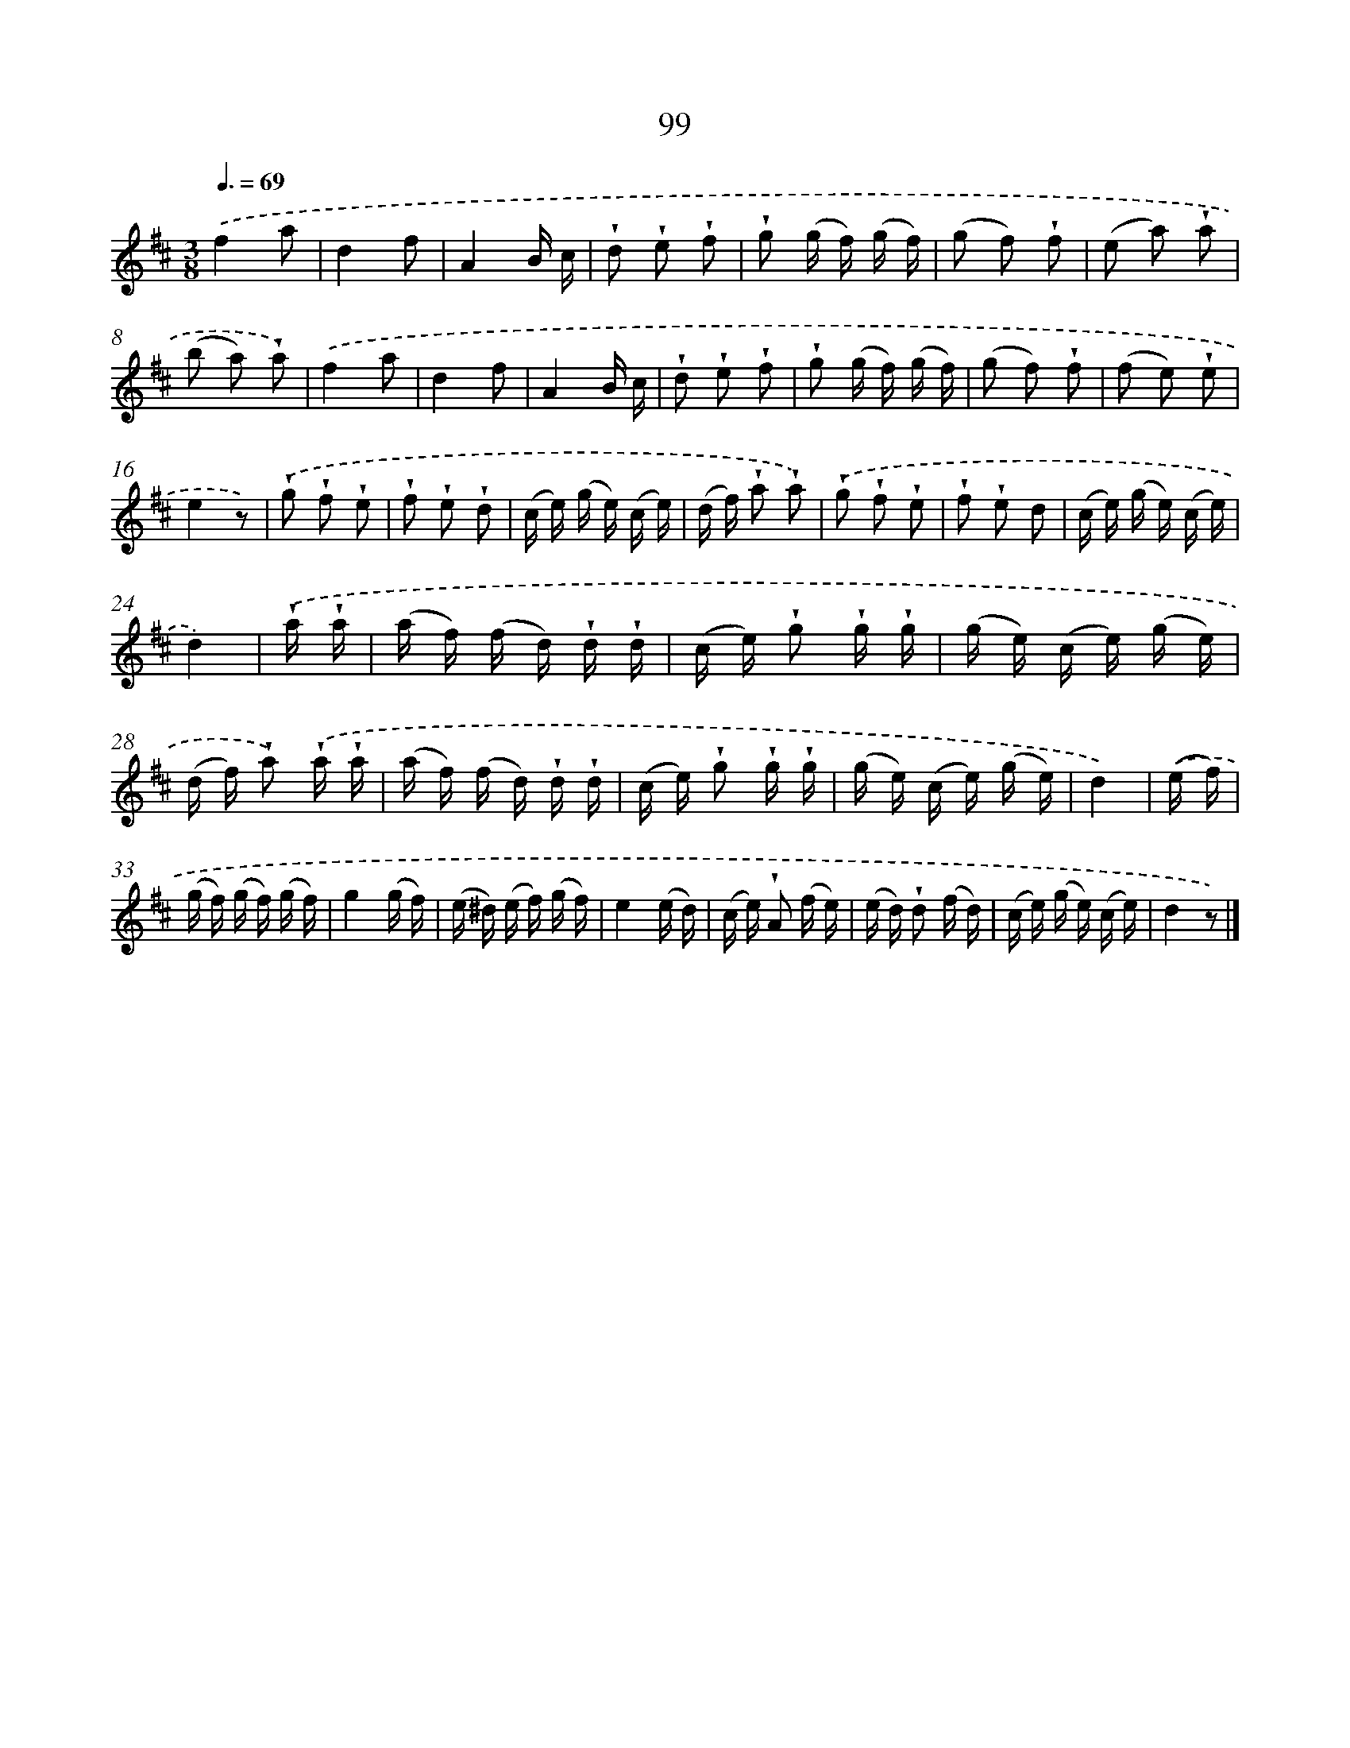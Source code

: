 X: 5795
T: 99
%%abc-version 2.0
%%abcx-abcm2ps-target-version 5.9.1 (29 Sep 2008)
%%abc-creator hum2abc beta
%%abcx-conversion-date 2018/11/01 14:36:22
%%humdrum-veritas 583204247
%%humdrum-veritas-data 2127277056
%%continueall 1
%%barnumbers 0
L: 1/16
M: 3/8
Q: 3/8=69
K: D clef=treble
.('f4a2 |
d4f2 |
A4B c |
!wedge!d2 !wedge!e2 !wedge!f2 |
!wedge!g2 (g f) (g f) |
(g2 f2) !wedge!f2 |
(e2 a2) !wedge!a2 |
(b2 a2) !wedge!a2) |
.('f4a2 |
d4f2 |
A4B c |
!wedge!d2 !wedge!e2 !wedge!f2 |
!wedge!g2 (g f) (g f) |
(g2 f2) !wedge!f2 |
(f2 e2) !wedge!e2 |
e4z2) |
.('!wedge!g2 !wedge!f2 !wedge!e2 |
!wedge!f2 !wedge!e2 !wedge!d2 |
(c e) (g e) (c e) |
(d f) !wedge!a2 !wedge!a2) |
.('!wedge!g2 !wedge!f2 !wedge!e2 |
!wedge!f2 !wedge!e2 d2 |
(c e) (g e) (c e) |
d4) |
.('!wedge!a !wedge!a [I:setbarnb 25]|
(a f) (f d) !wedge!d !wedge!d |
(c e) !wedge!g2 !wedge!g !wedge!g |
(g e) (c e) (g e) |
(d f) !wedge!a2) .('!wedge!a !wedge!a |
(a f) (f d) !wedge!d !wedge!d |
(c e) !wedge!g2 !wedge!g !wedge!g |
(g e) (c e) (g e) |
d4) |
.('(e f) [I:setbarnb 33]|
(g f) (g f) (g f) |
g4(g f) |
(e ^d) (e f) (g f) |
e4(e d) |
(c e) !wedge!A2 (f e) |
(e d) !wedge!d2 (f d) |
(c e) (g e) (c e) |
d4z2) |]
